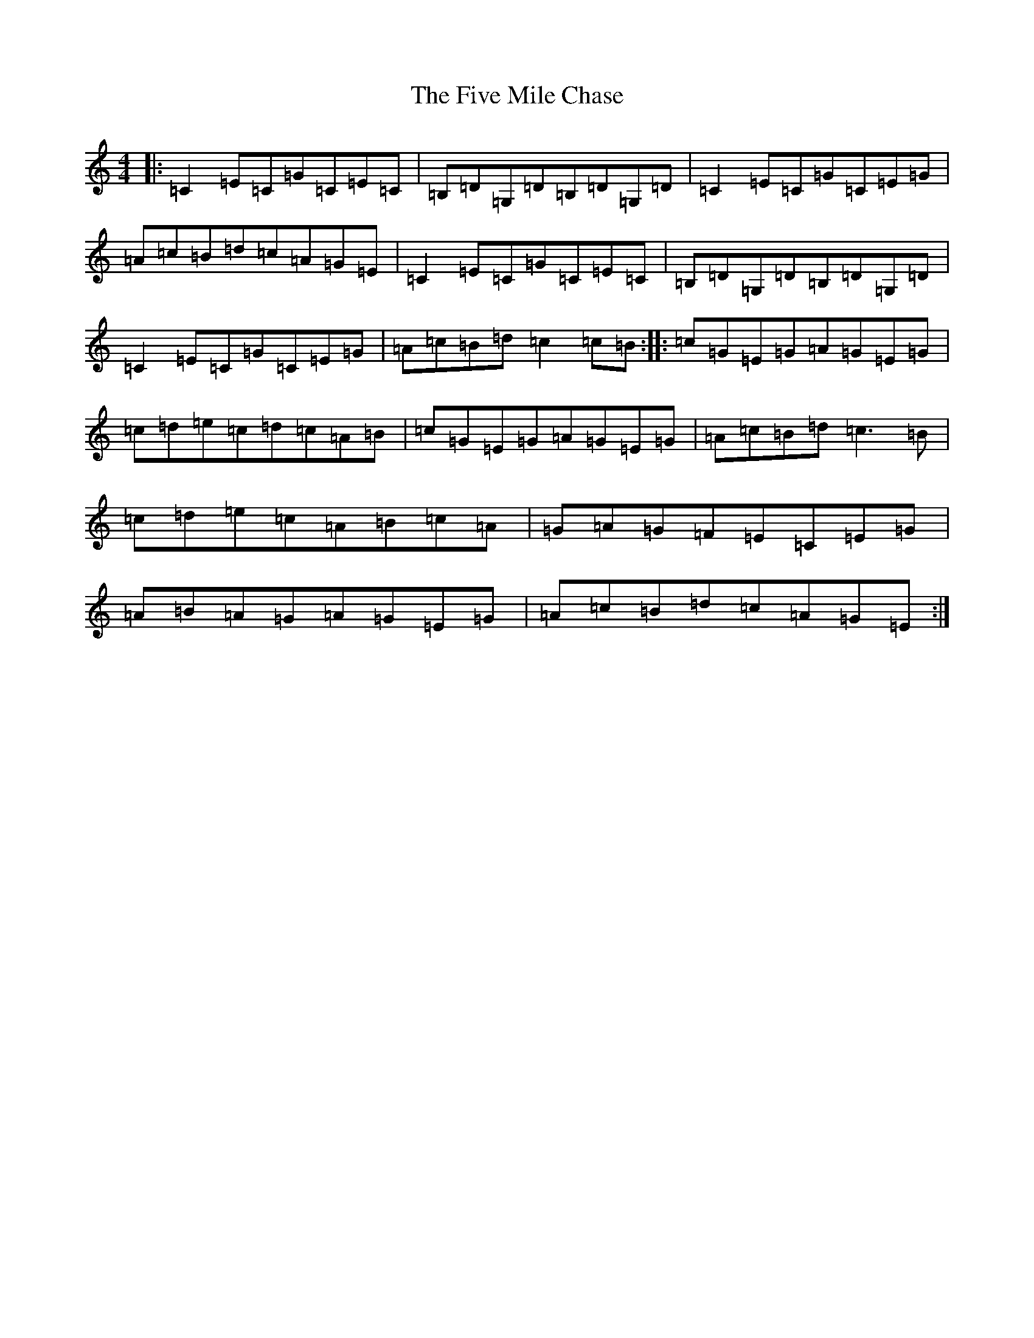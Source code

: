 X: 6888
T: Five Mile Chase, The
S: https://thesession.org/tunes/458#setting458
R: reel
M:4/4
L:1/8
K: C Major
|:=C2=E=C=G=C=E=C|=B,=D=G,=D=B,=D=G,=D|=C2=E=C=G=C=E=G|=A=c=B=d=c=A=G=E|=C2=E=C=G=C=E=C|=B,=D=G,=D=B,=D=G,=D|=C2=E=C=G=C=E=G|=A=c=B=d=c2=c=B:||:=c=G=E=G=A=G=E=G|=c=d=e=c=d=c=A=B|=c=G=E=G=A=G=E=G|=A=c=B=d=c3=B|=c=d=e=c=A=B=c=A|=G=A=G=F=E=C=E=G|=A=B=A=G=A=G=E=G|=A=c=B=d=c=A=G=E:|